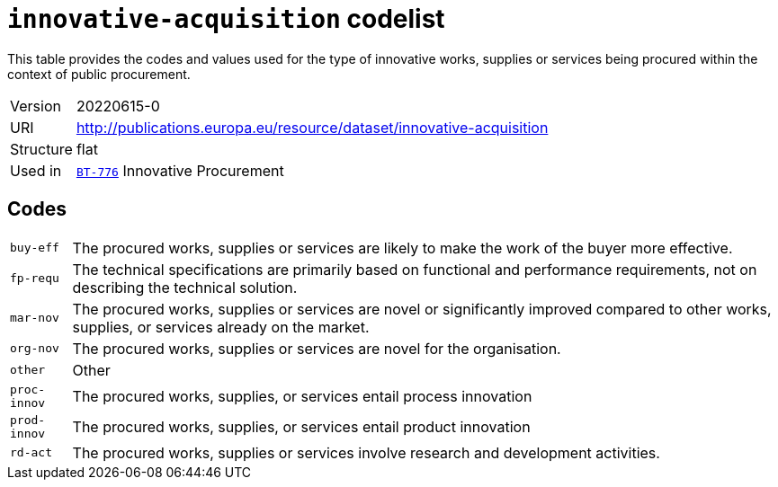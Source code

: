 = `innovative-acquisition` codelist
:navtitle: Codelists

This table provides the codes and values used for the type of innovative works, supplies or services being procured within the context of public procurement.
[horizontal]
Version:: 20220615-0
URI:: http://publications.europa.eu/resource/dataset/innovative-acquisition
Structure:: flat
Used in:: xref:business-terms/BT-776.adoc[`BT-776`] Innovative Procurement

== Codes
[horizontal]
  `buy-eff`::: The procured works, supplies or services are likely to make the work of the buyer more effective.
  `fp-requ`::: The technical specifications are primarily based on functional and performance requirements, not on describing the technical solution.
  `mar-nov`::: The procured works, supplies or services are novel or significantly improved compared to other works, supplies, or services already on the market.
  `org-nov`::: The procured works, supplies or services are novel for the organisation.
  `other`::: Other
  `proc-innov`::: The procured works, supplies, or services entail process innovation
  `prod-innov`::: The procured works, supplies, or services entail product innovation
  `rd-act`::: The procured works, supplies or services involve research and development activities.

